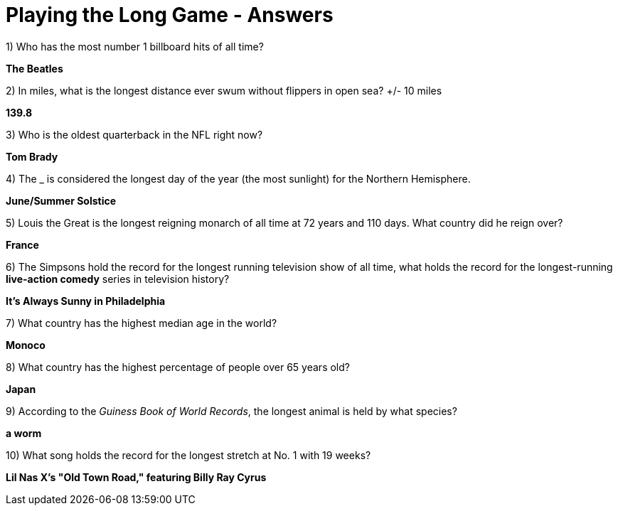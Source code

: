 = Playing the Long Game - Answers


1) Who has the most number 1 billboard hits of all time?

*The Beatles*

2) In miles, what is the longest distance ever swum without flippers in open sea? +/- 10 miles

*139.8*

3) Who is the oldest quarterback in the NFL right now?

*Tom Brady*

4) The _ is considered the longest day of the year (the most sunlight) for the Northern Hemisphere.

*June/Summer Solstice*

5) Louis the Great is the longest reigning monarch of all time at 72 years and 110 days. What country did he reign over?

*France*

6) The Simpsons hold the record for the longest running television show of all time, what holds the record for the longest-running *live-action comedy* series in television history?

*It's Always Sunny in Philadelphia*

7) What country has the highest median age in the world?

*Monoco*

8) What country has the highest percentage of people over 65 years old?

*Japan*

9) According to the _Guiness Book of World Records_, the longest animal is held by what species?

*a worm*

10) What song holds the record for the longest stretch at No. 1 with 19 weeks?

*Lil Nas X's "Old Town Road," featuring Billy Ray Cyrus*
